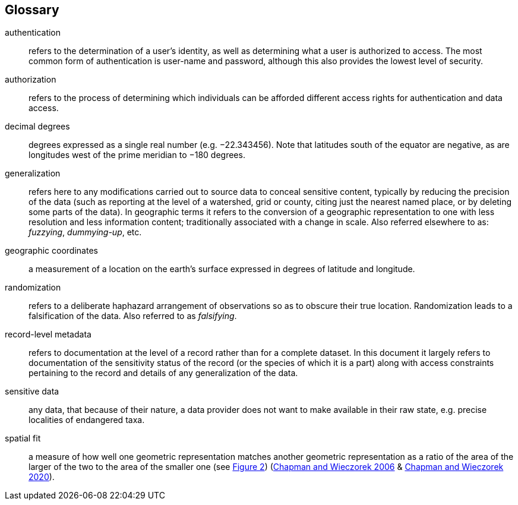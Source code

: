 [glossary]
== Glossary

[glossary]
[[authentication]]authentication:: refers to the determination of a user's identity, as well as determining what a user is authorized to access. The most common form of authentication is user-name and password, although this also provides the lowest level of security.
[[authorization]]authorization:: refers to the process of determining which individuals can be afforded different access rights for authentication and data access.
[[decimal-degrees]]decimal degrees:: degrees expressed as a single real number (e.g. −22.343456). Note that latitudes south of the equator are negative, as are longitudes west of the prime meridian to −180 degrees.
[[generalization]]generalization:: refers here to any modifications carried out to source data to conceal sensitive content, typically by reducing the precision of the data (such as reporting at the level of a watershed, grid or county, citing just the nearest named place, or by deleting some parts of the data). In geographic terms it refers to the conversion of a geographic representation to one with less resolution and less information content; traditionally associated with a change in scale. Also referred elsewhere to as: _fuzzying_, _dummying-up_, etc.
[[geographic-coordinates]]geographic coordinates:: a measurement of a location on the earth's surface expressed in degrees of latitude and longitude.
[[randomization]]randomization:: refers to a deliberate haphazard arrangement of observations so as to obscure their true location. Randomization leads to a falsification of the data. Also referred to as _falsifying_.
[[record-level-metadata]]record-level metadata:: refers to documentation at the level of a record rather than for a complete dataset. In this document it largely refers to documentation of the sensitivity status of the record (or the species of which it is a part) along with access constraints pertaining to the record and details of any generalization of the data.
[[sensitive-data]]sensitive data:: any data, that because of their nature, a data provider does not want to make available in their raw state, e.g. precise localities of endangered taxa.
[[spatial-fit]]spatial fit:: a measure of how well one geometric representation matches another geometric representation as a ratio of the area of the larger of the two to the area of the smaller one (see <<figure-02,Figure 2>>) (https://doi.org/10.15468/doc-2zpf-zf42[Chapman and Wieczorek 2006^] & https://doi.org/10.15468/doc-gg7h-s853[Chapman and Wieczorek 2020^]).

<<<
